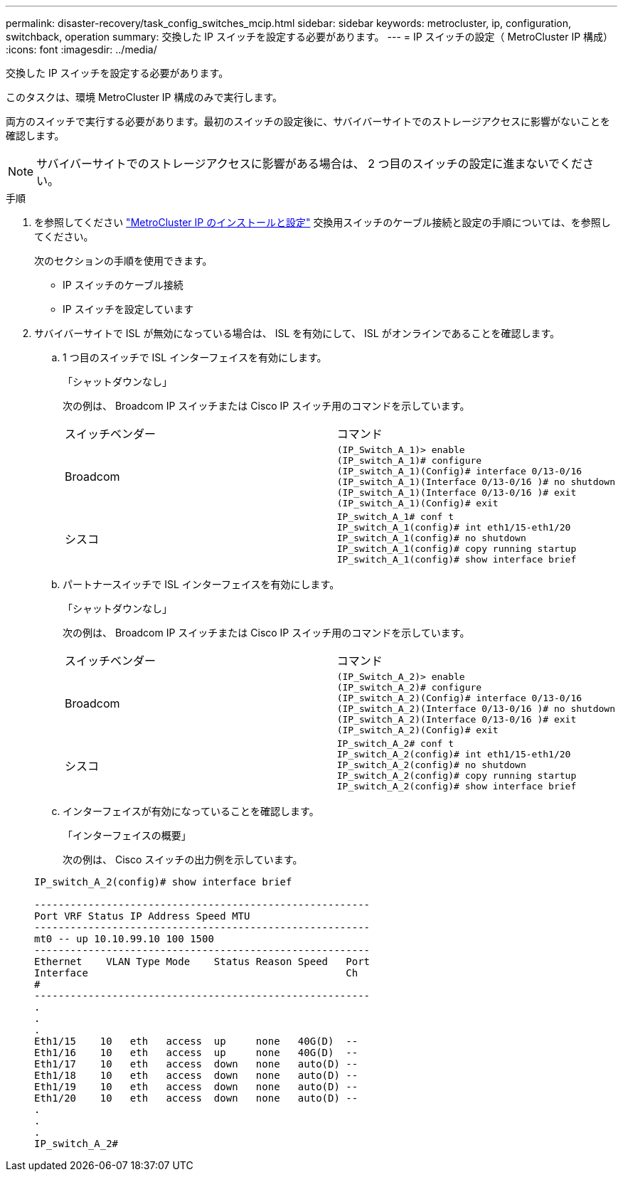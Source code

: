 ---
permalink: disaster-recovery/task_config_switches_mcip.html 
sidebar: sidebar 
keywords: metrocluster, ip, configuration, switchback, operation 
summary: 交換した IP スイッチを設定する必要があります。 
---
= IP スイッチの設定（ MetroCluster IP 構成）
:icons: font
:imagesdir: ../media/


[role="lead"]
交換した IP スイッチを設定する必要があります。

このタスクは、環境 MetroCluster IP 構成のみで実行します。

両方のスイッチで実行する必要があります。最初のスイッチの設定後に、サバイバーサイトでのストレージアクセスに影響がないことを確認します。


NOTE: サバイバーサイトでのストレージアクセスに影響がある場合は、 2 つ目のスイッチの設定に進まないでください。

.手順
. を参照してください link:../install-ip/index.html["MetroCluster IP のインストールと設定"] 交換用スイッチのケーブル接続と設定の手順については、を参照してください。
+
次のセクションの手順を使用できます。

+
** IP スイッチのケーブル接続
** IP スイッチを設定しています


. サバイバーサイトで ISL が無効になっている場合は、 ISL を有効にして、 ISL がオンラインであることを確認します。
+
.. 1 つ目のスイッチで ISL インターフェイスを有効にします。
+
「シャットダウンなし」

+
次の例は、 Broadcom IP スイッチまたは Cisco IP スイッチ用のコマンドを示しています。

+
|===


| スイッチベンダー | コマンド 


 a| 
Broadcom
 a| 
[listing]
----
(IP_Switch_A_1)> enable
(IP_switch_A_1)# configure
(IP_switch_A_1)(Config)# interface 0/13-0/16
(IP_switch_A_1)(Interface 0/13-0/16 )# no shutdown
(IP_switch_A_1)(Interface 0/13-0/16 )# exit
(IP_switch_A_1)(Config)# exit
----


 a| 
シスコ
 a| 
[listing]
----
IP_switch_A_1# conf t
IP_switch_A_1(config)# int eth1/15-eth1/20
IP_switch_A_1(config)# no shutdown
IP_switch_A_1(config)# copy running startup
IP_switch_A_1(config)# show interface brief
----
|===
.. パートナースイッチで ISL インターフェイスを有効にします。
+
「シャットダウンなし」

+
次の例は、 Broadcom IP スイッチまたは Cisco IP スイッチ用のコマンドを示しています。

+
|===


| スイッチベンダー | コマンド 


 a| 
Broadcom
 a| 
[listing]
----
(IP_Switch_A_2)> enable
(IP_switch_A_2)# configure
(IP_switch_A_2)(Config)# interface 0/13-0/16
(IP_switch_A_2)(Interface 0/13-0/16 )# no shutdown
(IP_switch_A_2)(Interface 0/13-0/16 )# exit
(IP_switch_A_2)(Config)# exit
----


 a| 
シスコ
 a| 
[listing]
----
IP_switch_A_2# conf t
IP_switch_A_2(config)# int eth1/15-eth1/20
IP_switch_A_2(config)# no shutdown
IP_switch_A_2(config)# copy running startup
IP_switch_A_2(config)# show interface brief
----
|===
.. インターフェイスが有効になっていることを確認します。
+
「インターフェイスの概要」

+
次の例は、 Cisco スイッチの出力例を示しています。

+
[listing]
----
IP_switch_A_2(config)# show interface brief

--------------------------------------------------------
Port VRF Status IP Address Speed MTU
--------------------------------------------------------
mt0 -- up 10.10.99.10 100 1500
--------------------------------------------------------
Ethernet    VLAN Type Mode    Status Reason Speed   Port
Interface                                           Ch
#
--------------------------------------------------------
.
.
.
Eth1/15    10   eth   access  up     none   40G(D)  --
Eth1/16    10   eth   access  up     none   40G(D)  --
Eth1/17    10   eth   access  down   none   auto(D) --
Eth1/18    10   eth   access  down   none   auto(D) --
Eth1/19    10   eth   access  down   none   auto(D) --
Eth1/20    10   eth   access  down   none   auto(D) --
.
.
.
IP_switch_A_2#
----



